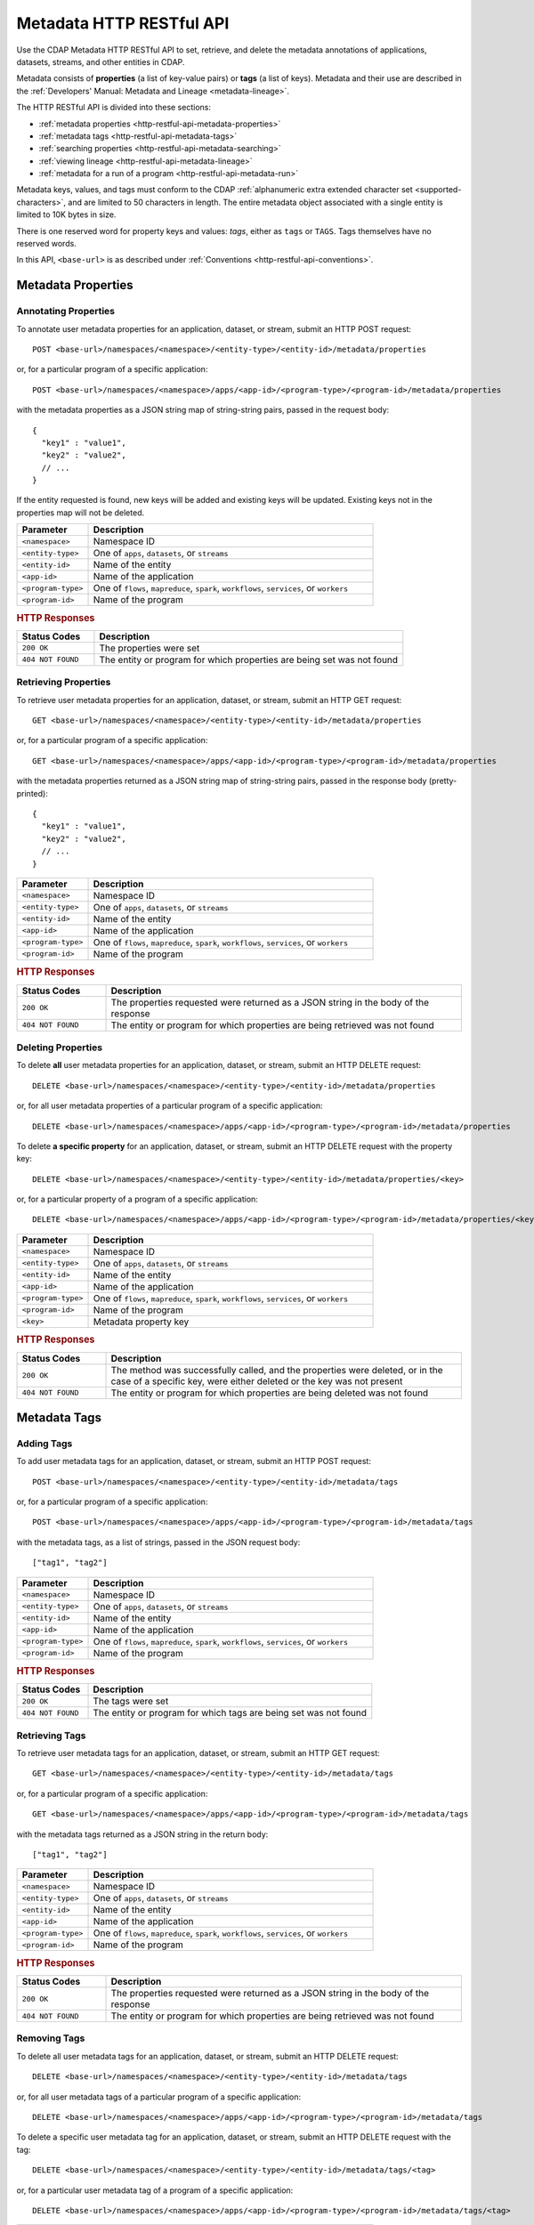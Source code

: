 .. meta::
    :author: Cask Data, Inc.
    :description: HTTP RESTful Interface to the Cask Data Application Platform
    :copyright: Copyright © 2015 Cask Data, Inc.

.. _http-restful-api-metadata:
.. _http-restful-api-v3-metadata:

=========================
Metadata HTTP RESTful API
=========================

.. highlight:: console

Use the CDAP Metadata HTTP RESTful API to set, retrieve, and delete the metadata annotations
of applications, datasets, streams, and other entities in CDAP.

Metadata consists of **properties** (a list of key-value pairs) or **tags** (a list of keys).
Metadata and their use are described in the :ref:`Developers' Manual: Metadata and Lineage
<metadata-lineage>`.

The HTTP RESTful API is divided into these sections:

- :ref:`metadata properties <http-restful-api-metadata-properties>`
- :ref:`metadata tags <http-restful-api-metadata-tags>`
- :ref:`searching properties <http-restful-api-metadata-searching>`
- :ref:`viewing lineage <http-restful-api-metadata-lineage>`
- :ref:`metadata for a run of a program <http-restful-api-metadata-run>`

Metadata keys, values, and tags must conform to the CDAP :ref:`alphanumeric extra extended
character set <supported-characters>`, and are limited to 50 characters in length. The entire
metadata object associated with a single entity is limited to 10K bytes in size.

There is one reserved word for property keys and values: *tags*, either as ``tags`` or
``TAGS``. Tags themselves have no reserved words.

In this API, ``<base-url>`` is as described under :ref:`Conventions
<http-restful-api-conventions>`. 


.. _http-restful-api-metadata-properties:

Metadata Properties
===================

Annotating Properties
---------------------
To annotate user metadata properties for an application, dataset, or stream, submit an HTTP POST request::

  POST <base-url>/namespaces/<namespace>/<entity-type>/<entity-id>/metadata/properties
  
or, for a particular program of a specific application::

  POST <base-url>/namespaces/<namespace>/apps/<app-id>/<program-type>/<program-id>/metadata/properties

with the metadata properties as a JSON string map of string-string pairs, passed in the
request body::

  {
    "key1" : "value1",
    "key2" : "value2",
    // ...
  }
  
If the entity requested is found, new keys will be added and existing keys will be
updated. Existing keys not in the properties map will not be deleted.

.. list-table::
   :widths: 20 80
   :header-rows: 1

   * - Parameter
     - Description
   * - ``<namespace>``
     - Namespace ID
   * - ``<entity-type>``
     - One of ``apps``, ``datasets``, or ``streams``
   * - ``<entity-id>``
     - Name of the entity
   * - ``<app-id>``
     - Name of the application
   * - ``<program-type>``
     - One of ``flows``, ``mapreduce``, ``spark``, ``workflows``, ``services``, or ``workers``
   * - ``<program-id>``
     - Name of the program

.. rubric:: HTTP Responses

.. list-table::
   :widths: 20 80
   :header-rows: 1

   * - Status Codes
     - Description
   * - ``200 OK``
     - The properties were set
   * - ``404 NOT FOUND``
     - The entity or program for which properties are being set was not found
     

Retrieving Properties
---------------------
To retrieve user metadata properties for an application, dataset, or stream, submit an HTTP GET request::

  GET <base-url>/namespaces/<namespace>/<entity-type>/<entity-id>/metadata/properties
  
or, for a particular program of a specific application::

  GET <base-url>/namespaces/<namespace>/apps/<app-id>/<program-type>/<program-id>/metadata/properties

with the metadata properties returned as a JSON string map of string-string pairs, passed
in the response body (pretty-printed)::

  {
    "key1" : "value1",
    "key2" : "value2",
    // ...
  }

.. list-table::
   :widths: 20 80
   :header-rows: 1

   * - Parameter
     - Description
   * - ``<namespace>``
     - Namespace ID
   * - ``<entity-type>``
     - One of ``apps``, ``datasets``, or ``streams``
   * - ``<entity-id>``
     - Name of the entity
   * - ``<app-id>``
     - Name of the application
   * - ``<program-type>``
     - One of ``flows``, ``mapreduce``, ``spark``, ``workflows``, ``services``, or ``workers``
   * - ``<program-id>``
     - Name of the program

.. rubric:: HTTP Responses

.. list-table::
   :widths: 20 80
   :header-rows: 1

   * - Status Codes
     - Description
   * - ``200 OK``
     - The properties requested were returned as a JSON string in the body of the response
   * - ``404 NOT FOUND``
     - The entity or program for which properties are being retrieved was not found


Deleting Properties
-------------------
To delete **all** user metadata properties for an application, dataset, or stream, submit an
HTTP DELETE request::

  DELETE <base-url>/namespaces/<namespace>/<entity-type>/<entity-id>/metadata/properties
  
or, for all user metadata properties of a particular program of a specific application::

  DELETE <base-url>/namespaces/<namespace>/apps/<app-id>/<program-type>/<program-id>/metadata/properties

To delete **a specific property** for an application, dataset, or stream, submit
an HTTP DELETE request with the property key::

  DELETE <base-url>/namespaces/<namespace>/<entity-type>/<entity-id>/metadata/properties/<key>
  
or, for a particular property of a program of a specific application::

  DELETE <base-url>/namespaces/<namespace>/apps/<app-id>/<program-type>/<program-id>/metadata/properties/<key>

.. list-table::
   :widths: 20 80
   :header-rows: 1

   * - Parameter
     - Description
   * - ``<namespace>``
     - Namespace ID
   * - ``<entity-type>``
     - One of ``apps``, ``datasets``, or ``streams``
   * - ``<entity-id>``
     - Name of the entity
   * - ``<app-id>``
     - Name of the application
   * - ``<program-type>``
     - One of ``flows``, ``mapreduce``, ``spark``, ``workflows``, ``services``, or ``workers``
   * - ``<program-id>``
     - Name of the program
   * - ``<key>``
     - Metadata property key

.. rubric:: HTTP Responses

.. list-table::
   :widths: 20 80
   :header-rows: 1

   * - Status Codes
     - Description
   * - ``200 OK``
     - The method was successfully called, and the properties were deleted, or in the case of a
       specific key, were either deleted or the key was not present
   * - ``404 NOT FOUND``
     - The entity or program for which properties are being deleted was not found


.. _http-restful-api-metadata-tags:

Metadata Tags
=============

Adding Tags
-----------
To add user metadata tags for an application, dataset, or stream, submit an HTTP POST request::

  POST <base-url>/namespaces/<namespace>/<entity-type>/<entity-id>/metadata/tags
  
or, for a particular program of a specific application::

  POST <base-url>/namespaces/<namespace>/apps/<app-id>/<program-type>/<program-id>/metadata/tags

with the metadata tags, as a list of strings, passed in the JSON request body::

  ["tag1", "tag2"]

.. list-table::
   :widths: 20 80
   :header-rows: 1

   * - Parameter
     - Description
   * - ``<namespace>``
     - Namespace ID
   * - ``<entity-type>``
     - One of ``apps``, ``datasets``, or ``streams``
   * - ``<entity-id>``
     - Name of the entity
   * - ``<app-id>``
     - Name of the application
   * - ``<program-type>``
     - One of ``flows``, ``mapreduce``, ``spark``, ``workflows``, ``services``, or ``workers``
   * - ``<program-id>``
     - Name of the program

.. rubric:: HTTP Responses

.. list-table::
   :widths: 20 80
   :header-rows: 1

   * - Status Codes
     - Description
   * - ``200 OK``
     - The tags were set
   * - ``404 NOT FOUND``
     - The entity or program for which tags are being set was not found


Retrieving Tags
---------------
To retrieve user metadata tags for an application, dataset, or stream, submit an HTTP GET request::

  GET <base-url>/namespaces/<namespace>/<entity-type>/<entity-id>/metadata/tags
  
or, for a particular program of a specific application::

  GET <base-url>/namespaces/<namespace>/apps/<app-id>/<program-type>/<program-id>/metadata/tags

with the metadata tags returned as a JSON string in the return body::

  ["tag1", "tag2"]

.. list-table::
   :widths: 20 80
   :header-rows: 1

   * - Parameter
     - Description
   * - ``<namespace>``
     - Namespace ID
   * - ``<entity-type>``
     - One of ``apps``, ``datasets``, or ``streams``
   * - ``<entity-id>``
     - Name of the entity
   * - ``<app-id>``
     - Name of the application
   * - ``<program-type>``
     - One of ``flows``, ``mapreduce``, ``spark``, ``workflows``, ``services``, or ``workers``
   * - ``<program-id>``
     - Name of the program

.. rubric:: HTTP Responses

.. list-table::
   :widths: 20 80
   :header-rows: 1

   * - Status Codes
     - Description
   * - ``200 OK``
     - The properties requested were returned as a JSON string in the body of the response
   * - ``404 NOT FOUND``
     - The entity or program for which properties are being retrieved was not found
     
     
Removing Tags
-------------
To delete all user metadata tags for an application, dataset, or stream, submit an
HTTP DELETE request::

  DELETE <base-url>/namespaces/<namespace>/<entity-type>/<entity-id>/metadata/tags
  
or, for all user metadata tags of a particular program of a specific application::

  DELETE <base-url>/namespaces/<namespace>/apps/<app-id>/<program-type>/<program-id>/metadata/tags

To delete a specific user metadata tag for an application, dataset, or stream, submit
an HTTP DELETE request with the tag::

  DELETE <base-url>/namespaces/<namespace>/<entity-type>/<entity-id>/metadata/tags/<tag>
  
or, for a particular user metadata tag of a program of a specific application::

  DELETE <base-url>/namespaces/<namespace>/apps/<app-id>/<program-type>/<program-id>/metadata/tags/<tag>

.. list-table::
   :widths: 20 80
   :header-rows: 1

   * - Parameter
     - Description
   * - ``<namespace>``
     - Namespace ID
   * - ``<entity-type>``
     - One of ``apps``, ``datasets``, or ``streams``
   * - ``<entity-id>``
     - Name of the entity
   * - ``<app-id>``
     - Name of the application
   * - ``<program-type>``
     - One of ``flows``, ``mapreduce``, ``spark``, ``workflows``, ``services``, or ``workers``
   * - ``<program-id>``
     - Name of the program
   * - ``<tag>``
     - Metadata tag

.. rubric:: HTTP Responses

.. list-table::
   :widths: 20 80
   :header-rows: 1

   * - Status Codes
     - Description
   * - ``200 OK``
     - The method was successfully called, and the tags were deleted, or in the case of a
       specific tag, was either deleted or the tag was not present
   * - ``404 NOT FOUND``
     - The entity or program for which tags are being deleted was not found


.. _http-restful-api-metadata-searching:

Searching for Metadata
======================
To find which applications, datasets, or streams have a particular user metadata property or
user metadata tag, submit an HTTP GET request::

  GET <base-url>/namespaces/<namespace>/metadata/search?query=<term>&target=<entity-type>

Entities with the specified terms are returned as list of entity IDs::

  [
      {
          "entityId": {
              "id": {
                  "applicationId": "PurchaseHistory",
                  "namespace": {
                      "id": "default"
                  }
              },
              "type": "application"
          }
      },
      {
          "entityId": {
              "id": {
                  "application": {
                      "applicationId": "PurchaseHistory",
                      "namespace": {
                          "id": "default"
                      }
                  },
                  "id": "PurchaseFlow",
                  "type": "Flow"
              },
              "type": "program"
          }
      }
  ]

.. list-table::
   :widths: 20 80
   :header-rows: 1

   * - Parameter
     - Description
   * - ``<namespace>``
     - Namespace ID
   * - ``<entity-type>``
     - One of ``app``, ``dataset``, ``program``, or ``stream``
   * - ``<term>``
     - Query term, as described below

.. rubric:: HTTP Responses

.. list-table::
   :widths: 20 80
   :header-rows: 1

   * - Status Codes
     - Description
   * - ``200 OK``
     - Entity IDs of entities with the metadata properties specified were returned as a
       list of strings in the body of the response

.. rubric:: Query Terms

CDAP supports prefix-based search of metadata properties and tags. Search for specific tags by using
either a complete or partial name with an asterisk ``*``.

Search for properties and tags by specifying one of:

- a complete property key-value pair, separated by a colon, such as ``type:production``

- a complete property key with a partial value, such as ``type:prod*``

- a complete ``tags`` key with a complete or partial value, such as ``tags:prod*`` to search for tags only

- a complete or partial value, such as ``prod*``; this will return both properties and tags

Searches are case-insensitive.

.. _http-restful-api-metadata-lineage:

Viewing Lineages
================
To view the lineage of a dataset or stream, submit an HTTP GET request::

  GET <base-url>/namespaces/<namespace>/<entity-type>/<entity-id>/lineage?start=<start-ts>&end=<end-ts>&maxLevels=<max-levels>

where:

.. list-table::
   :widths: 20 80
   :header-rows: 1

   * - Parameter
     - Description
   * - ``<namespace>``
     - Namespace ID
   * - ``<entity-type>``
     - One of ``dataset`` or ``stream``
   * - ``<entity-id>``
     - Name of the ``dataset`` or ``stream``
   * - ``<start-ts>``
     - Starting time-stamp of lineage (inclusive), in seconds. Supports ``now``, ``now-1h``, etc. syntax.
   * - ``<end-ts>``
     - Ending time-stamp of lineage (exclusive), in seconds. Supports ``now``, ``now-1h``, etc. syntax.
   * - ``<max-levels>``
     - Maximum number of levels

See in the Metrics HTTP RESTful API :ref:`Querying by a Time Range <http-restful-api-metrics-time-range>`
for examples of the "now" time syntax.

The lineage will be returned as a JSON string in the body of the response. The number of
levels of the request (``<max-levels>``) determines how far back the provenance of the
data in the lineage chain is calculated, as described in the :ref:`Metadata and Lineage <metadata-lineage-lineage>`.

Lineage JSON consists of three main sections:

- **Relations:** contains information on data accessed by programs.
  Access type can be *read*, *write*, *both*, or *unknown*.
  It also contains the *runid* of the program that accessed the data, 
  and the specifics of any *component* of a program
  that also accessed the data. For example, a flowlet is a *component* of a flow.
- **Data:** contains Datasets or Streams that were accessed by programs.
- **Programs:** contains information on programs (flows, MapReduce, Spark, workers, etc.) 
  that accessed the data.

Here is an example, pretty-printed::

  {
      "start": 1442863938,
      "end": 1442881938,
      "relations": [
          {
              "data": "stream.default.purchaseStream",
              "program": "flows.default.PurchaseHistory.PurchaseFlow",
              "access": "read",
              "runs": [
                  "4b5d7891-60a7-11e5-a9b0-42010af01c4d"
              ],
              "components": [
                  "reader"
              ]
          },
          {
              "data": "dataset.default.purchases",
              "program": "flows.default.PurchaseHistory.PurchaseFlow",
              "access": "unknown",
              "runs": [
                  "4b5d7891-60a7-11e5-a9b0-42010af01c4d"
              ],
              "components": [
                  "collector"
              ]
          }
      ],
      "data": {
          "dataset.default.purchases": {
              "entityId": {
                  "id": {
                      "instanceId": "purchases",
                      "namespace": {
                          "id": "default"
                      }
                  },
                  "type": "datasetinstance"
              }
          },
          "stream.default.purchaseStream": {
              "entityId": {
                  "id": {
                      "namespace": {
                          "id": "default"
                      },
                      "streamName": "purchaseStream"
                  },
                  "type": "stream"
              }
          }
      },
      "programs": {
          "flows.default.PurchaseHistory.PurchaseFlow": {
              "entityId": {
                  "id": {
                      "application": {
                          "applicationId": "PurchaseHistory",
                          "namespace": {
                              "id": "default"
                          }
                      },
                      "id": "PurchaseFlow",
                      "type": "Flow"
                  },
                  "type": "program"
              }
          }
      }
  }

.. rubric:: HTTP Responses

.. list-table::
   :widths: 20 80
   :header-rows: 1

   * - Status Codes
     - Description
   * - ``200 OK``
     - Entities IDs of entities with the metadata properties specified were returned as a
       list of strings in the body of the response
   * - ``404 NOT FOUND``
     - No entities matching the specified query were found

.. _http-restful-api-metadata-run:

Retrieving Metadata for a Program Run
=====================================
At every run of a program, the metadata associated with the program, the application it is part of, and any datasets
and streams used by the program run are recorded. To retrieve the metadata for a program run, submit an HTTP GET request::

  GET <base-url>/namespaces/<namespace>/apps/<app-id>/<program-type>/<program-id>/runs/<run-id>/metadata/tags

with the metadata returned as a JSON string in the return body::

  [
      {
          "entityId": {
              "id": {
                  "namespace": {
                      "id": "default"
                  },
                  "streamName": "purchaseStream"
              },
              "type": "stream"
          },
          "properties": {},
          "scope": "USER",
          "tags": []
      },
      {
          "entityId": {
              "id": {
                  "application": {
                      "applicationId": "PurchaseHistory",
                      "namespace": {
                          "id": "default"
                      }
                  },
                  "id": "PurchaseFlow",
                  "type": "Flow"
              },
              "type": "program"
          },
          "properties": {},
          "scope": "USER",
          "tags": [
              "flow-tag1"
          ]
      },
      {
          "entityId": {
              "id": {
                  "instanceId": "purchases",
                  "namespace": {
                      "id": "default"
                  }
              },
              "type": "datasetinstance"
          },
          "properties": {},
          "scope": "USER",
          "tags": []
      },
      {
          "entityId": {
              "id": {
                  "applicationId": "PurchaseHistory",
                  "namespace": {
                      "id": "default"
                  }
              },
              "type": "application"
          },
          "properties": {},
          "scope": "USER",
          "tags": [
              "app-tag1"
          ]
      }
  ]

.. list-table::
   :widths: 20 80
   :header-rows: 1

   * - Parameter
     - Description
   * - ``<namespace>``
     - Namespace ID
   * - ``<app-id>``
     - Name of the application
   * - ``<program-type>``
     - One of ``flows``, ``mapreduce``, ``spark``, ``workflows``, ``services``, or ``workers``
   * - ``<program-id>``
     - Name of the program
   * - ``<run-id>``
     - Program run id

.. rubric:: HTTP Responses

.. list-table::
   :widths: 20 80
   :header-rows: 1

   * - Status Codes
     - Description
   * - ``200 OK``
     - The properties requested were returned as a JSON string in the body of the response
   * - ``404 NOT FOUND``
     - The entity, program, or run for which properties are being requested was not found

